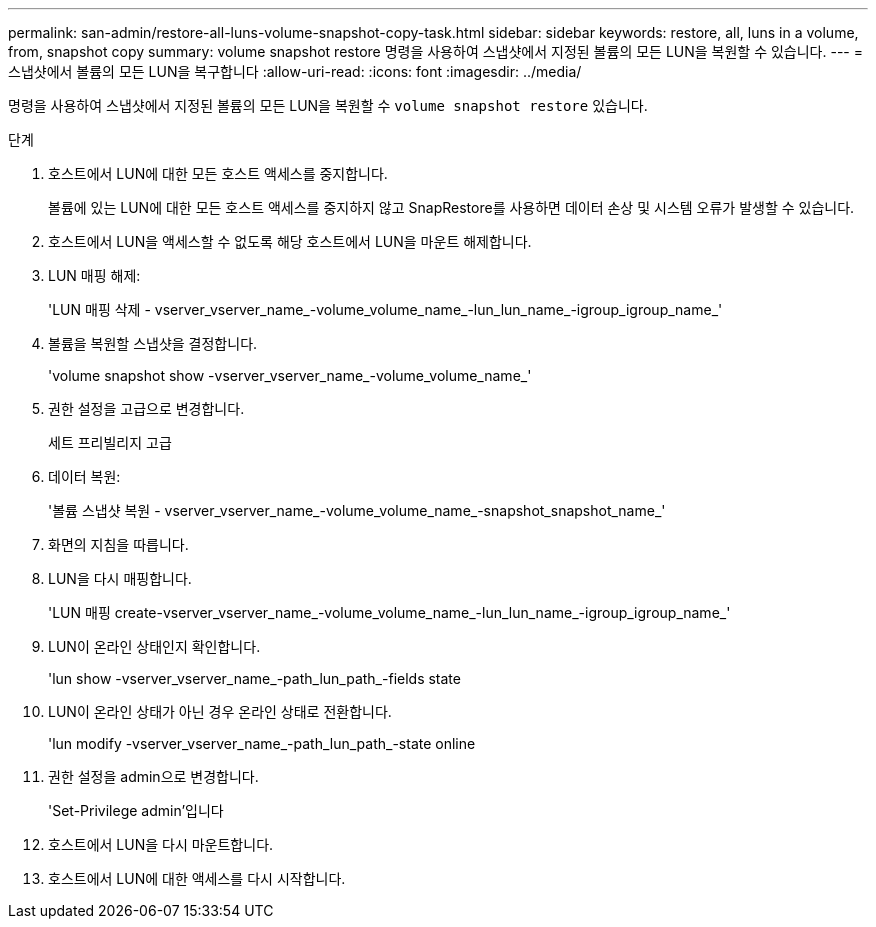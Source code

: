---
permalink: san-admin/restore-all-luns-volume-snapshot-copy-task.html 
sidebar: sidebar 
keywords: restore, all, luns in a volume, from, snapshot copy 
summary: volume snapshot restore 명령을 사용하여 스냅샷에서 지정된 볼륨의 모든 LUN을 복원할 수 있습니다. 
---
= 스냅샷에서 볼륨의 모든 LUN을 복구합니다
:allow-uri-read: 
:icons: font
:imagesdir: ../media/


[role="lead"]
명령을 사용하여 스냅샷에서 지정된 볼륨의 모든 LUN을 복원할 수 `volume snapshot restore` 있습니다.

.단계
. 호스트에서 LUN에 대한 모든 호스트 액세스를 중지합니다.
+
볼륨에 있는 LUN에 대한 모든 호스트 액세스를 중지하지 않고 SnapRestore를 사용하면 데이터 손상 및 시스템 오류가 발생할 수 있습니다.

. 호스트에서 LUN을 액세스할 수 없도록 해당 호스트에서 LUN을 마운트 해제합니다.
. LUN 매핑 해제:
+
'LUN 매핑 삭제 - vserver_vserver_name_-volume_volume_name_-lun_lun_name_-igroup_igroup_name_'

. 볼륨을 복원할 스냅샷을 결정합니다.
+
'volume snapshot show -vserver_vserver_name_-volume_volume_name_'

. 권한 설정을 고급으로 변경합니다.
+
세트 프리빌리지 고급

. 데이터 복원:
+
'볼륨 스냅샷 복원 - vserver_vserver_name_-volume_volume_name_-snapshot_snapshot_name_'

. 화면의 지침을 따릅니다.
. LUN을 다시 매핑합니다.
+
'LUN 매핑 create-vserver_vserver_name_-volume_volume_name_-lun_lun_name_-igroup_igroup_name_'

. LUN이 온라인 상태인지 확인합니다.
+
'lun show -vserver_vserver_name_-path_lun_path_-fields state

. LUN이 온라인 상태가 아닌 경우 온라인 상태로 전환합니다.
+
'lun modify -vserver_vserver_name_-path_lun_path_-state online

. 권한 설정을 admin으로 변경합니다.
+
'Set-Privilege admin'입니다

. 호스트에서 LUN을 다시 마운트합니다.
. 호스트에서 LUN에 대한 액세스를 다시 시작합니다.

